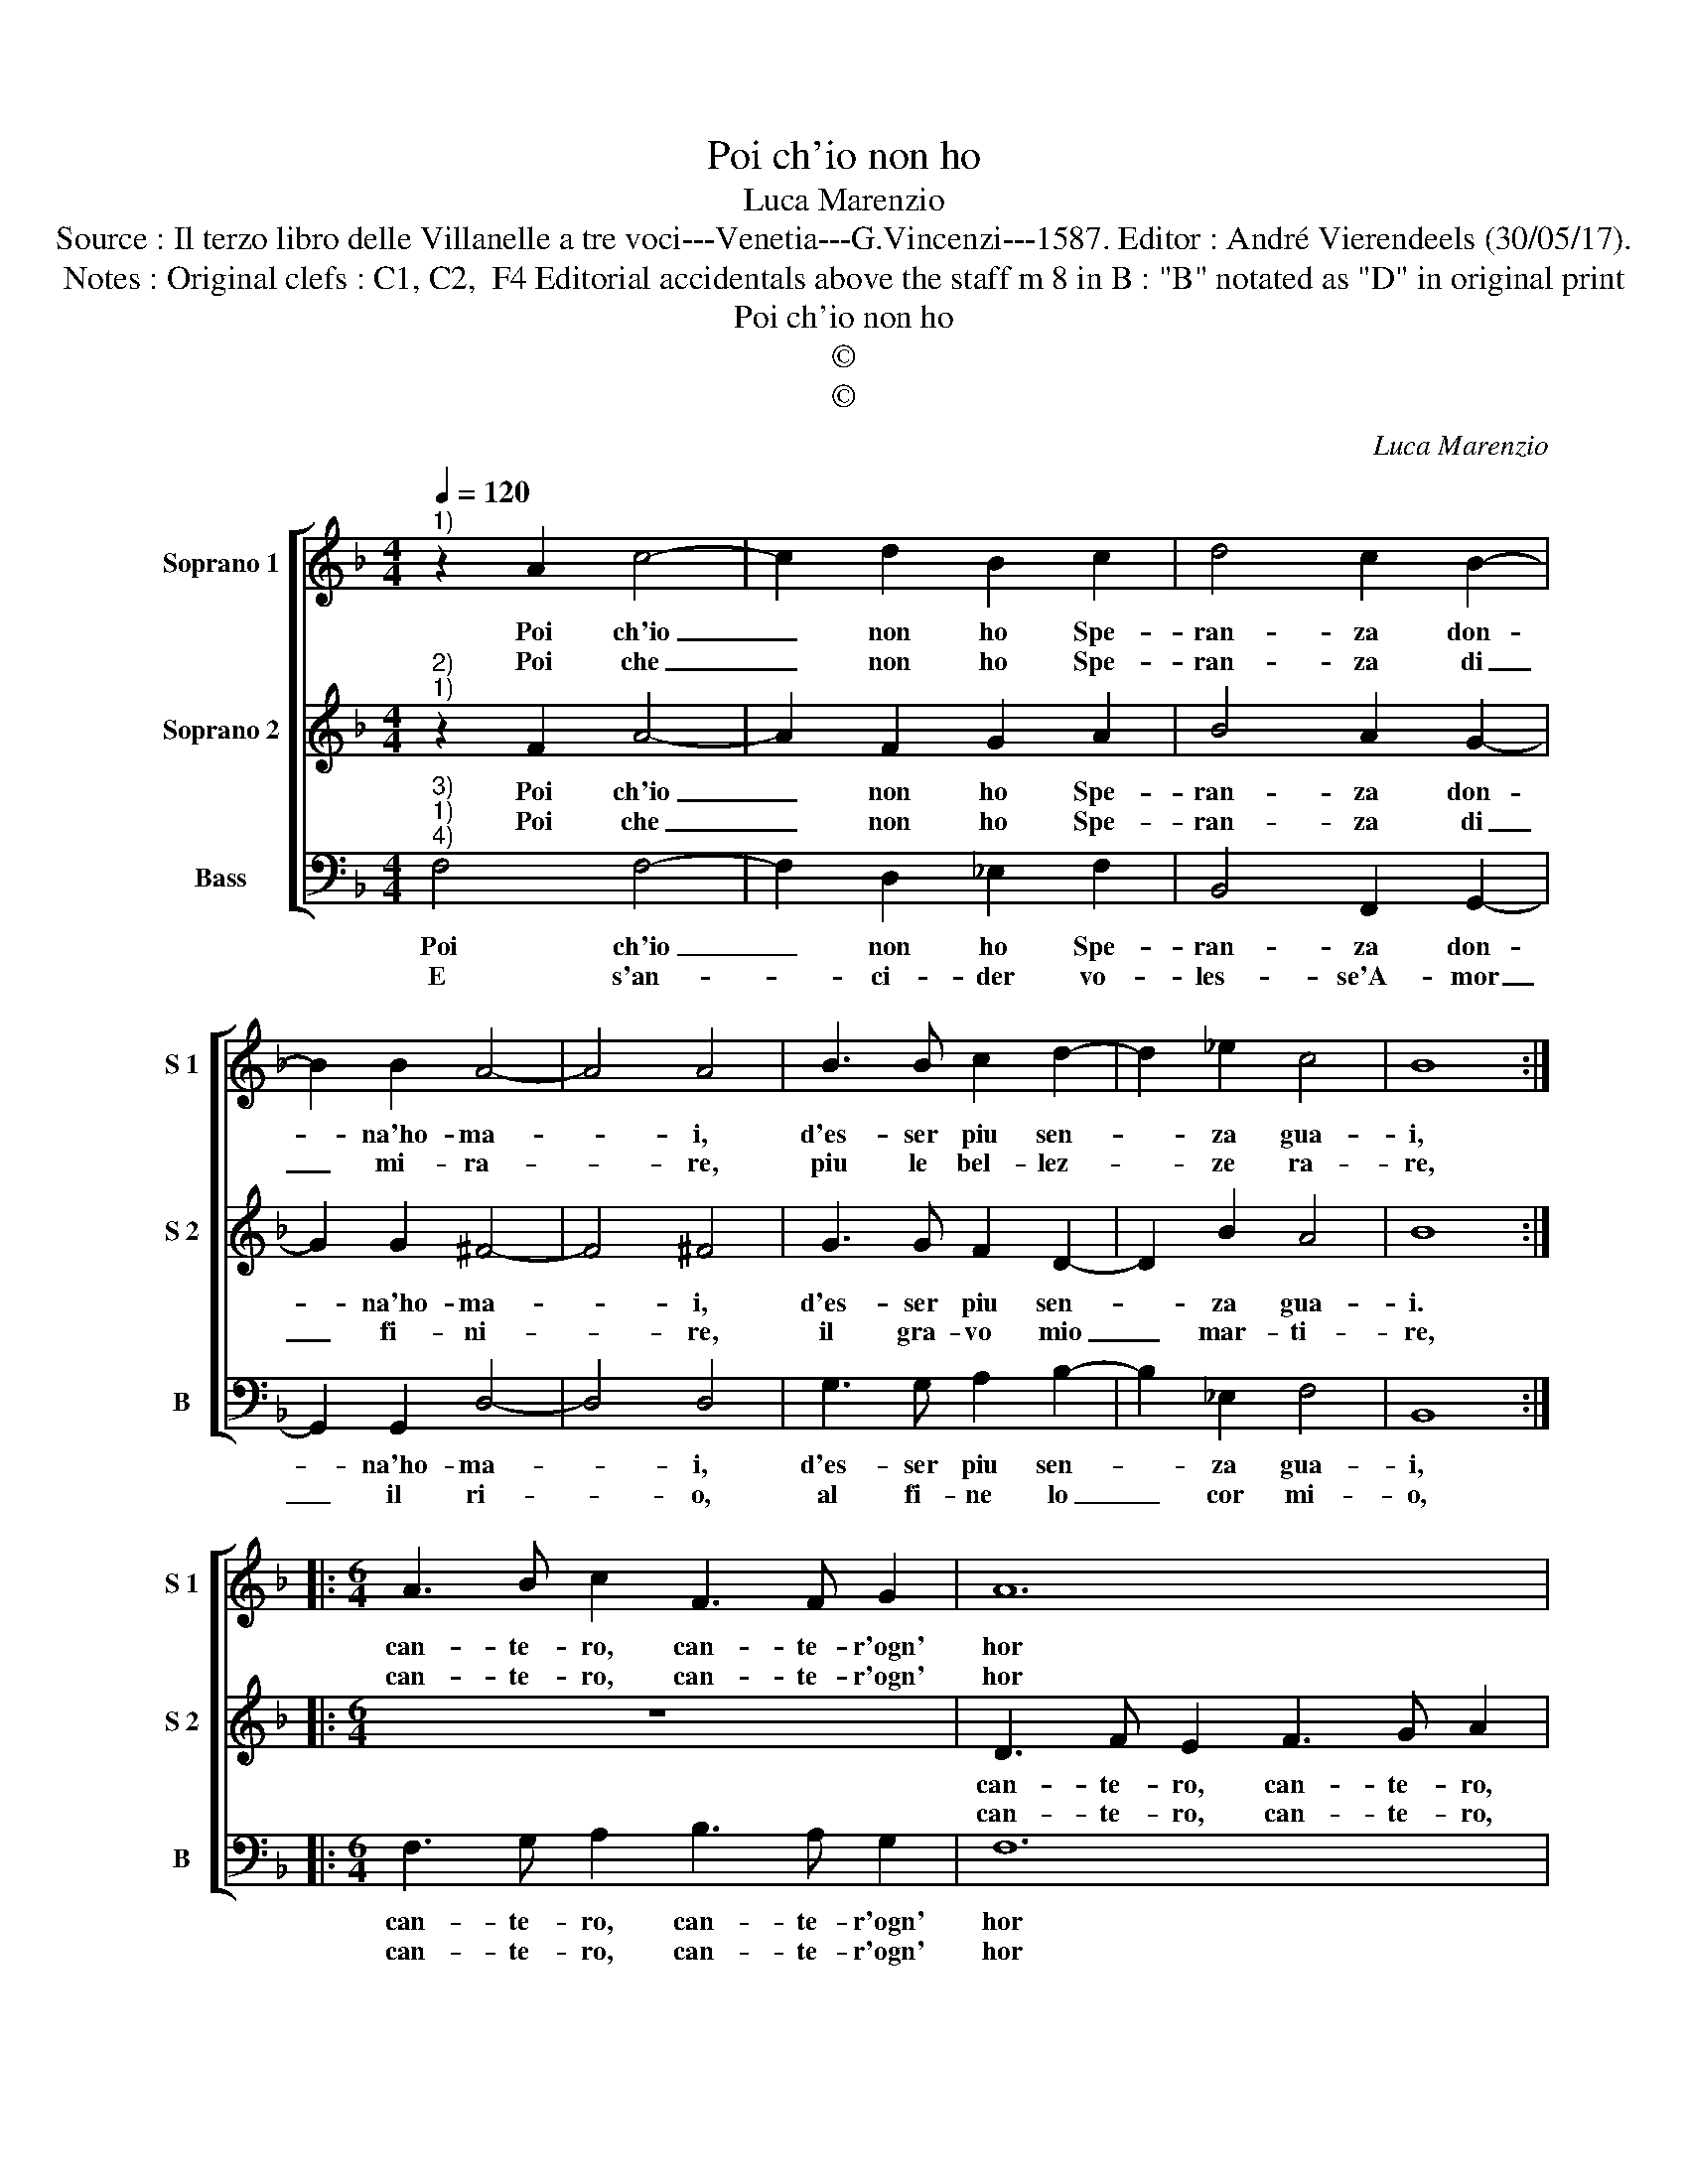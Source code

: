 X:1
T:Poi ch'io non ho
T:Luca Marenzio
T:Source : Il terzo libro delle Villanelle a tre voci---Venetia---G.Vincenzi---1587. Editor : André Vierendeels (30/05/17).
T:Notes : Original clefs : C1, C2,  F4 Editorial accidentals above the staff m 8 in B : "B" notated as "D" in original print
T:Poi ch'io non ho
T:©
T:©
C:Luca Marenzio
Z:©
%%score [ 1 2 3 ]
L:1/8
Q:1/4=120
M:4/4
K:F
V:1 treble nm="Soprano 1" snm="S 1"
V:2 treble nm="Soprano 2" snm="S 2"
V:3 bass nm="Bass" snm="B"
V:1
"^1)" z2 A2 c4- | c2 d2 B2 c2 | d4 c2 B2- | B2 B2 A4- | A4 A4 | B3 B c2 d2- | d2 _e2 c4 | B8 :: %8
w: Poi ch'io|_ non ho Spe-|ran- za don-|* na'ho- ma-|* i,|d'es- ser piu sen-|* za gua-|i,|
w: Poi che|_ non ho Spe-|ran- za di|_ mi- ra-|* re,|piu le bel- lez-|* ze ra-|re,|
[M:6/4] A3 B c2 F3 F G2 | A12 | d3 e f2 B3 B c2 |[M:4/4] d6 B2 | A2 B2 c2 d2 | d8 | c8 | A4 z4 | %16
w: can- te- ro, can- te- r'ogn'|hor|can- te- ro, can- te- r'ogn'|hor, per|dis- fo- gar l'ar-|do-|re,|voi|
w: can- te- ro, can- te- r'ogn'|hor|can- te- ro, can- te- r'ogn'|hor fin|che'ha- vro pol- fo'e|le-|na,|voi|
 c4 z2 G2 | B6 c2 | A8 | d2 d4 c2 | B4 A4 | G8 | F8 :| %23
w: voi voi|voi ben|mio|m'ha- ve- te|tolt' il|co-|re.|
w: voi voi|voi m'as-|con-|de'in- vi- dia'e|cru- del-|ta-|de.|
V:2
"^2)""^1)" z2 F2 A4- | A2 F2 G2 A2 | B4 A2 G2- | G2 G2 ^F4- | F4 ^F4 | G3 G F2 D2- | D2 B2 A4 | %7
w: Poi ch'io|_ non ho Spe-|ran- za don-|* na'ho- ma-|* i,|d'es- ser piu sen-|* za gua-|
w: Poi che|_ non ho Spe-|ran- za di|_ fi- ni-|* re,|il gra- vo mio|_ mar- ti-|
 B8 ::[M:6/4] z12 | D3 F E2 F3 G A2 | B3 A F2 G3 B A2 |[M:4/4] B6 F2 | F2 D2 A4 | =B2 c4 B2 | c8 | %15
w: i.||can- te- ro, can- te- ro,|can- te- ro, can- te- r'ogn'|hor, per|dis- fo- gar|l'ar- do- *|re,|
w: re,||can- te- ro, can- te- ro,|can- te- ro, can te- o|che se|l'al- ma fos-|se'u- sci- *|ta,|
 z4 A4 | z4 G4 | z2 D2 G2 G2 | D8 | B2 B4 A2 | F2 G2 A2 GF | E2 F4 E2 | F8 :| %23
w: voi|voi|voi voi ben|mio|m'ha- ve- te|tolt' il co- * *||re.|
w: voi|voi|voi voi spe-|ran-|za mi ter-|rest'- in vi- * *||ta.|
V:3
"^3)""^1)""^4)" F,4 F,4- | F,2 D,2 _E,2 F,2 | B,,4 F,,2 G,,2- | G,,2 G,,2 D,4- | D,4 D,4 | %5
w: Poi ch'io|_ non ho Spe-|ran- za don-|* na'ho- ma-|* i,|
w: E s'an-|* ci- der vo-|les- se'A- mor|_ il ri-|* o,|
 G,3 G, A,2 B,2- | B,2 _E,2 F,4 | B,,8 ::[M:6/4] F,3 G, A,2 B,3 A, G,2 | F,12 | %10
w: d'es- ser piu sen-|* za gua-|i,|can- te- ro, can- te- r'ogn'|hor|
w: al fi- ne lo|_ cor mi-|o,|can- te- ro, can- te- r'ogn'|hor|
 B,,3 C, D,2 _E,3 D, C,2 |[M:4/4] B,,4 B,4 | F,2 G,2 A,2 F,2 | G,8 | C,8 | z4 F,4 | z4 C,4 | %17
w: can- te- ro, can te- r'ogn'|hor, per|dis- fo- gar l'ar-|do-|re,|voi|voi|
w: can- te- ro, can- te- ro|che se|l'al- ma fos- se'u-|sci-|ta,|voi|voi|
 z2 G,2 _E,2 C,2 | D,8 | B,,2 B,,4 C,2 | D,2 E,2 F,2 E,D, | C,2 B,,2 C,4 | F,,8 :| %23
w: voi voi ben|mio|m'ha- ve- te|tolt' il co- * *||re.|
w: voi voi spe-|ran-|za mi ter-|rest' in vi- * *||ta|

